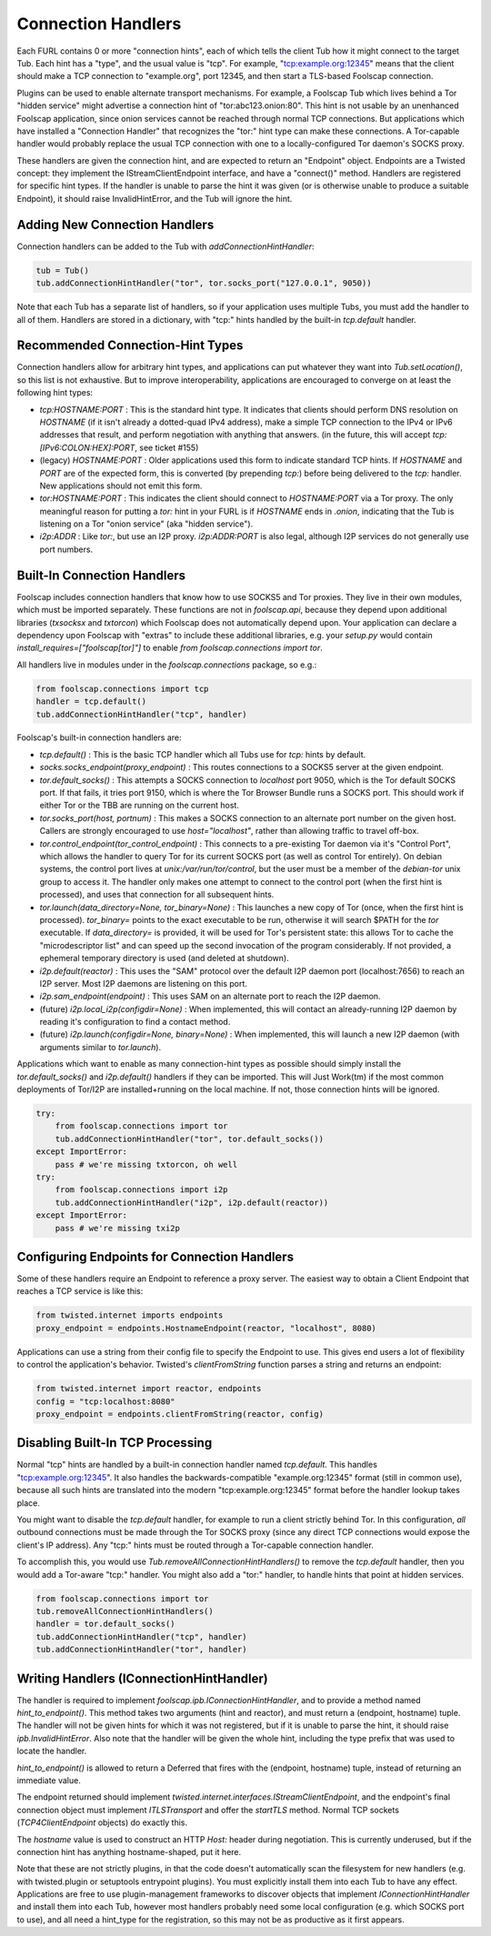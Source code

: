 Connection Handlers
===================

Each FURL contains 0 or more "connection hints", each of which tells the
client Tub how it might connect to the target Tub. Each hint has a "type",
and the usual value is "tcp". For example, "tcp:example.org:12345" means that
the client should make a TCP connection to "example.org", port 12345, and
then start a TLS-based Foolscap connection.

Plugins can be used to enable alternate transport mechanisms. For example, a
Foolscap Tub which lives behind a Tor "hidden service" might advertise a
connection hint of "tor:abc123.onion:80". This hint is not usable by an
unenhanced Foolscap application, since onion services cannot be reached
through normal TCP connections. But applications which have installed a
"Connection Handler" that recognizes the "tor:" hint type can make these
connections. A Tor-capable handler would probably replace the usual TCP
connection with one to a locally-configured Tor daemon's SOCKS proxy.

These handlers are given the connection hint, and are expected to return an
"Endpoint" object. Endpoints are a Twisted concept: they implement the
IStreamClientEndpoint interface, and have a "connect()" method. Handlers are
registered for specific hint types. If the handler is unable to parse the
hint it was given (or is otherwise unable to produce a suitable Endpoint), it
should raise InvalidHintError, and the Tub will ignore the hint.

Adding New Connection Handlers
------------------------------

Connection handlers can be added to the Tub with `addConnectionHintHandler`:

.. code-block:: python

    tub = Tub()
    tub.addConnectionHintHandler("tor", tor.socks_port("127.0.0.1", 9050))

Note that each Tub has a separate list of handlers, so if your application
uses multiple Tubs, you must add the handler to all of them. Handlers are
stored in a dictionary, with "tcp:" hints handled by the built-in
`tcp.default` handler.


Recommended Connection-Hint Types
---------------------------------

Connection handlers allow for arbitrary hint types, and applications can put
whatever they want into `Tub.setLocation()`, so this list is not exhaustive.
But to improve interoperability, applications are encouraged to converge on
at least the following hint types:

* `tcp:HOSTNAME:PORT` : This is the standard hint type. It indicates that
  clients should perform DNS resolution on `HOSTNAME` (if it isn't already a
  dotted-quad IPv4 address), make a simple TCP connection to the IPv4 or IPv6
  addresses that result, and perform negotiation with anything that answers.
  (in the future, this will accept `tcp:[IPv6:COLON:HEX]:PORT`, see ticket
  #155)
* (legacy) `HOSTNAME:PORT` : Older applications used this form to indicate
  standard TCP hints. If `HOSTNAME` and `PORT` are of the expected form, this
  is converted (by prepending `tcp:`) before being delivered to the `tcp:`
  handler. New applications should not emit this form.
* `tor:HOSTNAME:PORT` : This indicates the client should connect to
  `HOSTNAME:PORT` via a Tor proxy. The only meaningful reason for putting a
  `tor:` hint in your FURL is if `HOSTNAME` ends in `.onion`, indicating that
  the Tub is listening on a Tor "onion service" (aka "hidden service").
* `i2p:ADDR` : Like `tor:`, but use an I2P proxy. `i2p:ADDR:PORT` is also
  legal, although I2P services do not generally use port numbers.

Built-In Connection Handlers
----------------------------

Foolscap includes connection handlers that know how to use SOCKS5 and Tor
proxies. They live in their own modules, which must be imported separately.
These functions are not in `foolscap.api`, because they depend upon
additional libraries (`txsocksx` and `txtorcon`) which Foolscap does not
automatically depend upon. Your application can declare a dependency upon
Foolscap with "extras" to include these additional libraries, e.g. your
`setup.py` would contain `install_requires=["foolscap[tor]"]` to enable `from
foolscap.connections import tor`.

All handlers live in modules under in the `foolscap.connections` package, so
e.g.:

.. code-block:: python

    from foolscap.connections import tcp
    handler = tcp.default()
    tub.addConnectionHintHandler("tcp", handler)

Foolscap's built-in connection handlers are:

* `tcp.default()` : This is the basic TCP handler which all Tubs use for
  `tcp:` hints by default.
* `socks.socks_endpoint(proxy_endpoint)` : This routes connections to a
  SOCKS5 server at the given endpoint.
* `tor.default_socks()` : This attempts a SOCKS connection to `localhost`
  port 9050, which is the Tor default SOCKS port. If that fails, it tries
  port 9150, which is where the Tor Browser Bundle runs a SOCKS port. This
  should work if either Tor or the TBB are running on the current host.
* `tor.socks_port(host, portnum)` : This makes a SOCKS connection to an
  alternate port number on the given host. Callers are strongly encouraged to
  use `host="localhost"`, rather than allowing traffic to travel off-box.
* `tor.control_endpoint(tor_control_endpoint)` : This connects to a
  pre-existing Tor daemon via it's "Control Port", which allows the handler
  to query Tor for its current SOCKS port (as well as control Tor entirely).
  On debian systems, the control port lives at `unix:/var/run/tor/control`,
  but the user must be a member of the `debian-tor` unix group to access it.
  The handler only makes one attempt to connect to the control port (when the
  first hint is processed), and uses that connection for all subsequent
  hints.
* `tor.launch(data_directory=None, tor_binary=None)` : This launches a new
  copy of Tor (once, when the first hint is processed). `tor_binary=` points
  to the exact executable to be run, otherwise it will search $PATH for the
  `tor` executable. If `data_directory=` is provided, it will be used for
  Tor's persistent state: this allows Tor to cache the "microdescriptor list"
  and can speed up the second invocation of the program considerably. If not
  provided, a ephemeral temporary directory is used (and deleted at
  shutdown).
* `i2p.default(reactor)` : This uses the "SAM" protocol over the default I2P
  daemon port (localhost:7656) to reach an I2P server. Most I2P daemons are
  listening on this port.
* `i2p.sam_endpoint(endpoint)` : This uses SAM on an alternate port to reach
  the I2P daemon.
* (future) `i2p.local_i2p(configdir=None)` : When implemented, this will
  contact an already-running I2P daemon by reading it's configuration to find
  a contact method.
* (future) `i2p.launch(configdir=None, binary=None)` : When implemented, this
  will launch a new I2P daemon (with arguments similar to `tor.launch`).

Applications which want to enable as many connection-hint types as possible
should simply install the `tor.default_socks()` and `i2p.default()` handlers
if they can be imported. This will Just Work(tm) if the most common
deployments of Tor/I2P are installed+running on the local machine. If not,
those connection hints will be ignored.

.. code-block:: python

    try:
        from foolscap.connections import tor
        tub.addConnectionHintHandler("tor", tor.default_socks())
    except ImportError:
        pass # we're missing txtorcon, oh well
    try:
        from foolscap.connections import i2p
        tub.addConnectionHintHandler("i2p", i2p.default(reactor))
    except ImportError:
        pass # we're missing txi2p


Configuring Endpoints for Connection Handlers
---------------------------------------------

Some of these handlers require an Endpoint to reference a proxy server. The
easiest way to obtain a Client Endpoint that reaches a TCP service is like
this:

.. code-block:: python

    from twisted.internet imports endpoints
    proxy_endpoint = endpoints.HostnameEndpoint(reactor, "localhost", 8080)

Applications can use a string from their config file to specify the Endpoint
to use. This gives end users a lot of flexibility to control the
application's behavior. Twisted's `clientFromString` function parses a string
and returns an endpoint:

.. code-block:: python

    from twisted.internet import reactor, endpoints
    config = "tcp:localhost:8080"
    proxy_endpoint = endpoints.clientFromString(reactor, config)


Disabling Built-In TCP Processing
---------------------------------

Normal "tcp" hints are handled by a built-in connection handler named
`tcp.default`. This handles "tcp:example.org:12345". It also handles the
backwards-compatible "example.org:12345" format (still in common use),
because all such hints are translated into the modern "tcp:example.org:12345"
format before the handler lookup takes place.

You might want to disable the `tcp.default` handler, for example to run a
client strictly behind Tor. In this configuration, *all* outbound connections
must be made through the Tor SOCKS proxy (since any direct TCP connections
would expose the client's IP address). Any "tcp:" hints must be routed
through a Tor-capable connection handler.

To accomplish this, you would use `Tub.removeAllConnectionHintHandlers()` to
remove the `tcp.default` handler, then you would add a Tor-aware "tcp:"
handler. You might also add a "tor:" handler, to handle hints that point at
hidden services.

.. code-block:: python

    from foolscap.connections import tor
    tub.removeAllConnectionHintHandlers()
    handler = tor.default_socks()
    tub.addConnectionHintHandler("tcp", handler)
    tub.addConnectionHintHandler("tor", handler)


Writing Handlers (IConnectionHintHandler)
-----------------------------------------

The handler is required to implement `foolscap.ipb.IConnectionHintHandler`,
and to provide a method named `hint_to_endpoint()`. This method takes two
arguments (hint and reactor), and must return a (endpoint, hostname) tuple.
The handler will not be given hints for which it was not registered, but if
it is unable to parse the hint, it should raise `ipb.InvalidHintError`. Also
note that the handler will be given the whole hint, including the type prefix
that was used to locate the handler.

`hint_to_endpoint()` is allowed to return a Deferred that fires with the
(endpoint, hostname) tuple, instead of returning an immediate value.

The endpoint returned should implement
`twisted.internet.interfaces.IStreamClientEndpoint`, and the endpoint's final
connection object must implement `ITLSTransport` and offer the `startTLS`
method. Normal TCP sockets (`TCP4ClientEndpoint` objects) do exactly this.

The `hostname` value is used to construct an HTTP `Host:` header during
negotiation. This is currently underused, but if the connection hint has
anything hostname-shaped, put it here.

Note that these are not strictly plugins, in that the code doesn't
automatically scan the filesystem for new handlers (e.g. with twisted.plugin
or setuptools entrypoint plugins). You must explicitly install them into each
Tub to have any effect. Applications are free to use plugin-management
frameworks to discover objects that implement `IConnectionHintHandler` and
install them into each Tub, however most handlers probably need some local
configuration (e.g. which SOCKS port to use), and all need a hint_type for
the registration, so this may not be as productive as it first appears.
